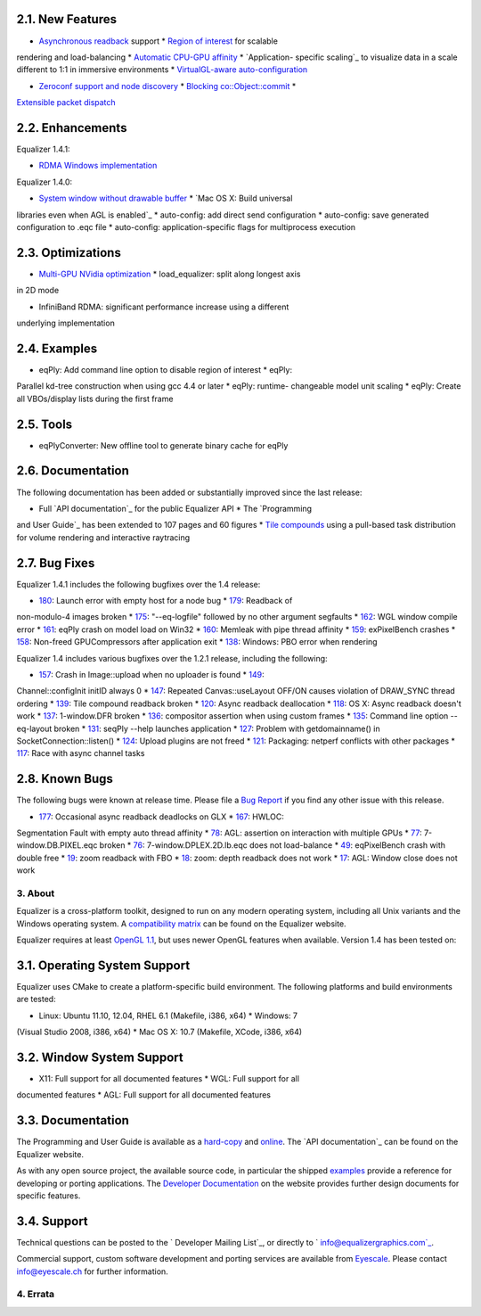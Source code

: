
2.1. New Features
~~~~~~~~~~~~~~~~~

* `Asynchronous readback`_ support * `Region of interest`_ for scalable
rendering and load-balancing * `Automatic CPU-GPU affinity`_ * `Application-
specific scaling`_ to visualize data in a scale different to 1:1 in immersive
environments * `VirtualGL-aware auto-configuration`_

* `Zeroconf support and node discovery`_ * `Blocking co::Object::commit`_ *
`Extensible packet dispatch`_


2.2. Enhancements
~~~~~~~~~~~~~~~~~

Equalizer 1.4.1:

* `RDMA Windows implementation`_

Equalizer 1.4.0:

* `System window without drawable buffer`_ * `Mac OS X: Build universal
libraries even when AGL is enabled`_ * auto-config: add direct send
configuration * auto-config: save generated configuration to .eqc file *
auto-config: application-specific flags for multiprocess execution


2.3. Optimizations
~~~~~~~~~~~~~~~~~~

* `Multi-GPU NVidia optimization`_ * load_equalizer: split along longest axis
in 2D mode

* InfiniBand RDMA: significant performance increase using a different
underlying implementation


2.4. Examples
~~~~~~~~~~~~~

* eqPly: Add command line option to disable region of interest * eqPly:
Parallel kd-tree construction when using gcc 4.4 or later * eqPly: runtime-
changeable model unit scaling * eqPly: Create all VBOs/display lists during
the first frame


2.5. Tools
~~~~~~~~~~

* eqPlyConverter: New offline tool to generate binary cache for eqPly


2.6. Documentation
~~~~~~~~~~~~~~~~~~

The following documentation has been added or substantially improved since
the last release:

* Full `API documentation`_ for the public Equalizer API * The `Programming
and User Guide`_ has been extended to 107 pages and 60 figures * `Tile
compounds`_ using a pull-based task distribution for volume rendering and
interactive raytracing


2.7. Bug Fixes
~~~~~~~~~~~~~~

Equalizer 1.4.1 includes the following bugfixes over the 1.4 release:

* `180`_: Launch error with empty host for a node bug * `179`_: Readback of
non-modulo-4 images broken * `175`_: "--eq-logfile" followed by no other
argument segfaults * `162`_: WGL window compile error * `161`_: eqPly crash
on model load on Win32 * `160`_: Memleak with pipe thread affinity * `159`_:
exPixelBench crashes * `158`_: Non-freed GPUCompressors after application
exit * `138`_: Windows: PBO error when rendering

Equalizer 1.4 includes various bugfixes over the 1.2.1 release, including the
following:

* `157`_: Crash in Image::upload when no uploader is found * `149`_:
Channel::configInit initID always 0 * `147`_: Repeated Canvas::useLayout
OFF/ON causes violation of DRAW_SYNC thread ordering * `139`_: Tile compound
readback broken * `120`_: Async readback deallocation * `118`_: OS X: Async
readback doesn't work * `137`_: 1-window.DFR broken * `136`_: compositor
assertion when using custom frames * `135`_: Command line option --eq-layout
broken * `131`_: seqPly --help launches application * `127`_: Problem with
getdomainname() in SocketConnection::listen() * `124`_: Upload plugins are
not freed * `121`_: Packaging: netperf conflicts with other packages *
`117`_: Race with async channel tasks


2.8. Known Bugs
~~~~~~~~~~~~~~~

The following bugs were known at release time. Please file a `Bug Report`_ if
you find any other issue with this release.

* `177`_: Occasional async readback deadlocks on GLX * `167`_: HWLOC:
Segmentation Fault with empty auto thread affinity * `78`_: AGL: assertion on
interaction with multiple GPUs * `77`_: 7-window.DB.PIXEL.eqc broken * `76`_:
7-window.DPLEX.2D.lb.eqc does not load-balance * `49`_: eqPixelBench crash
with double free * `19`_: zoom readback with FBO * `18`_: zoom: depth
readback does not work * `17`_: AGL: Window close does not work


3. About
--------

Equalizer is a cross-platform toolkit, designed to run on any modern
operating system, including all Unix variants and the Windows operating
system. A `compatibility matrix`_ can be found on the Equalizer website.

Equalizer requires at least `OpenGL 1.1`_, but uses newer OpenGL features
when available. Version 1.4 has been tested on:


3.1. Operating System Support
~~~~~~~~~~~~~~~~~~~~~~~~~~~~~

Equalizer uses CMake to create a platform-specific build environment. The
following platforms and build environments are tested:

* Linux: Ubuntu 11.10, 12.04, RHEL 6.1 (Makefile, i386, x64) * Windows: 7
(Visual Studio 2008, i386, x64) * Mac OS X: 10.7 (Makefile, XCode, i386, x64)


3.2. Window System Support
~~~~~~~~~~~~~~~~~~~~~~~~~~

* X11: Full support for all documented features * WGL: Full support for all
documented features * AGL: Full support for all documented features


3.3. Documentation
~~~~~~~~~~~~~~~~~~

The Programming and User Guide is available as a `hard-copy`_ and `online`_.
The `API documentation`_ can be found on the Equalizer website.

As with any open source project, the available source code, in particular the
shipped `examples`_ provide a reference for developing or porting
applications. The `Developer Documentation`_ on the website provides further
design documents for specific features.


3.4. Support
~~~~~~~~~~~~

Technical questions can be posted to the ` Developer Mailing List`_, or
directly to ` info@equalizergraphics.com`_.

Commercial support, custom software development and porting services are
available from `Eyescale`_. Please contact `info@eyescale.ch`_ for further
information.


4. Errata
---------

.. _Asynchronous       readback:
    http://www.equalizergraphics.com/documents/design/asyncCompositing.html
.. _Region       of interest:
    http://www.equalizergraphics.com/documents/design/roi.html
.. _Automatic       CPU-GPU affinity:
    https://github.com/Eyescale/Equalizer/issues/57
.. _Application-specific       scaling:
    https://github.com/Eyescale/Equalizer/issues/63
.. _VirtualGL-aware       auto-configuration:
    https://github.com/Eyescale/Equalizer/issues/67
.. _Zeroconf       support and node discovery:
    https://github.com/Eyescale/Equalizer/issues/122
.. _Blocking       co::Object::commit:
    https://github.com/Eyescale/Equalizer/issues/116
.. _Extensible       packet dispatch:
    https://github.com/Eyescale/Equalizer/issues/111
.. _RDMA Windows   implementation:
    https://github.com/Eyescale/Equalizer/issues/178
.. _System window       without drawable buffer:
    https://github.com/Eyescale/Equalizer/issues/70
.. _Mac OS X: Build       universal libraries even when AGL is enabled:
    https://github.com/Eyescale/Equalizer/issues/123
.. _Multi-GPU NVidia       optimization:
    https://github.com/Eyescale/Equalizer/issues/95
.. _API       documentation: http://www.equalizergraphics.com/documents/D
    eveloper/doxies/Equalizer-1.4.0/index.html
.. _Programming and       User Guide:
    http://www.equalizergraphics.com/survey.html
.. _Tile compounds: /documents/design/tileCompounds.html
.. _180: https://github.com/Eyescale/Equalizer/issues/180
.. _179: https://github.com/Eyescale/Equalizer/issues/179
.. _175: https://github.com/Eyescale/Equalizer/issues/175
.. _162: https://github.com/Eyescale/Equalizer/issues/162
.. _161: https://github.com/Eyescale/Equalizer/issues/161
.. _160: https://github.com/Eyescale/Equalizer/issues/160
.. _159: https://github.com/Eyescale/Equalizer/issues/159
.. _158: https://github.com/Eyescale/Equalizer/issues/158
.. _138: https://github.com/Eyescale/Equalizer/issues/138
.. _157: https://github.com/Eyescale/Equalizer/issues/157
.. _149: https://github.com/Eyescale/Equalizer/issues/149
.. _147: https://github.com/Eyescale/Equalizer/issues/147
.. _139: https://github.com/Eyescale/Equalizer/issues/139
.. _120: https://github.com/Eyescale/Equalizer/issues/120
.. _118: https://github.com/Eyescale/Equalizer/issues/118
.. _137: https://github.com/Eyescale/Equalizer/issues/137
.. _136: https://github.com/Eyescale/Equalizer/issues/136
.. _135: https://github.com/Eyescale/Equalizer/issues/135
.. _131: https://github.com/Eyescale/Equalizer/issues/131
.. _127: https://github.com/Eyescale/Equalizer/issues/127
.. _124: https://github.com/Eyescale/Equalizer/issues/124
.. _121: https://github.com/Eyescale/Equalizer/issues/121
.. _117: https://github.com/Eyescale/Equalizer/issues/117
.. _Bug Report: https://github.com/Eyescale/Equalizer/issues
.. _177: https://github.com/Eyescale/Equalizer/issues/177
.. _167: https://github.com/Eyescale/Equalizer/issues/167
.. _78: https://github.com/Eyescale/Equalizer/issues/78
.. _77: https://github.com/Eyescale/Equalizer/issues/77
.. _76: https://github.com/Eyescale/Equalizer/issues/76
.. _49: https://github.com/Eyescale/Equalizer/issues/49
.. _19: https://github.com/Eyescale/Equalizer/issues/19
.. _18: https://github.com/Eyescale/Equalizer/issues/18
.. _17: https://github.com/Eyescale/Equalizer/issues/17
.. _compatibility   matrix:
    http://www.equalizergraphics.com/compatibility.html
.. _OpenGL 1.1: http://www.opengl.org
.. _hard-copy: https://www.createspace.com/3943261
.. _online: http://www.equalizergraphics.com/survey.html
.. _API     documentation:
    http://www.equalizergraphics.com/documents/Developer/API-1.4/index.html
.. _examples: https://github.com/Eyescale/Equalizer/tree/1.4.1/examples
.. _Developer Documentation:
    http://www.equalizergraphics.com/doc_developer.html
.. _     Developer Mailing List: http://www.equalizergraphics.com/cgi-
    bin/mailman/listinfo/eq-dev
.. _     info@equalizergraphics.com:
    mailto:info@equalizergraphics.com?subject=Equalizer%20question
.. _Eyescale: http://www.eyescale.ch
.. _info@eyescale.ch: mailto:info@eyescale.ch?subject=Equalizer%20support
